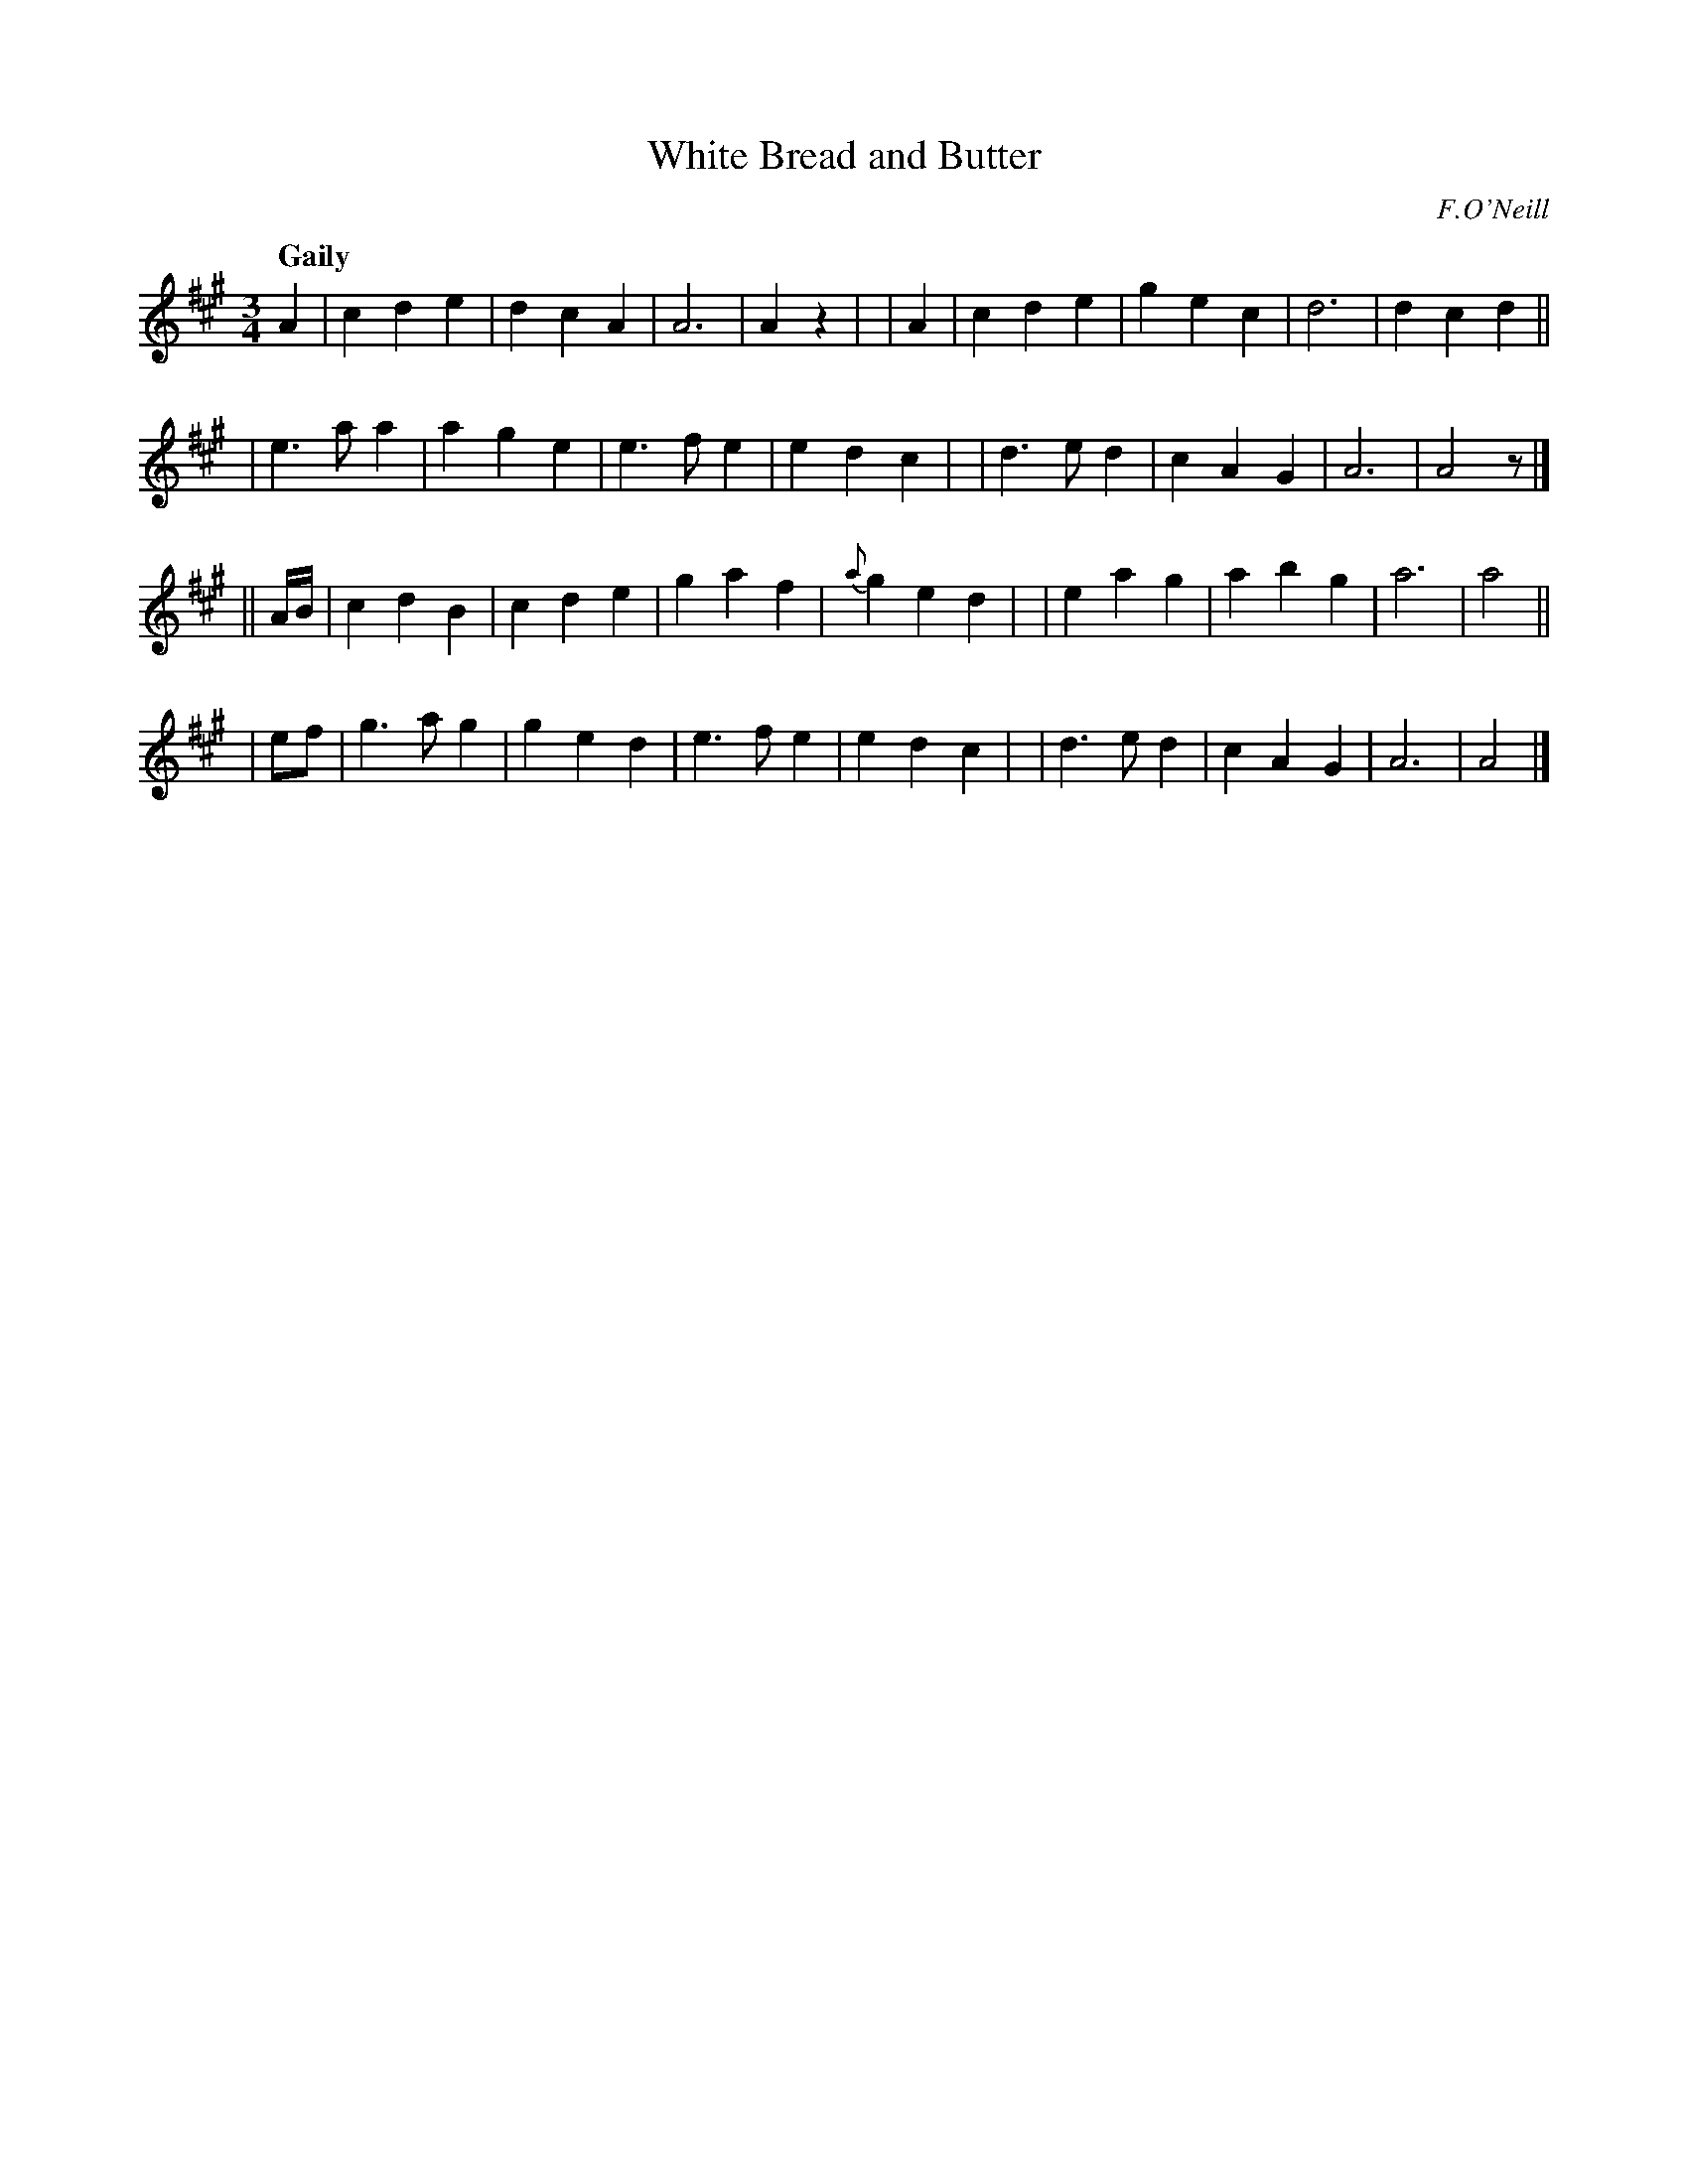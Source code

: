 X: 402
T: White Bread and Butter
N: Irish title: im agus aran ban
R: waltz
%S: s:4 b:32(8+8+8+8)
B: O'Neill's 1850 #402
O: F.O'Neill
Z: henrik.norbeck@mailbox.swipnet.se
Q: "Gaily"
M: 3/4
L: 1/8
K: A
  A2 | c2 d2 e2 | d2 c2 A2 | A6 | A2 z2 |\
| A2 | c2 d2 e2 | g2 e2 c2 | d6 | d2 c2 d2 ||
| e3 a a2 | a2 g2 e2 | e3 f e2 | e2 d2 c2 |\
| d3 e d2 | c2 A2 G2 | A6 | A4 z |]
|| A/B/ \
| c2 d2 B2 | c2 d2 e2 | g2 a2 f2 | {a}g2 e2 d2 |\
| e2 a2 g2 | a2 b2 g2 | a6 | a4 ||
| ef \
| g3 a g2 | g2 e2 d2 | e3 f e2 | e2 d2 c2 |\
| d3 e d2 | c2 A2 G2 | A6 | A4 |]

